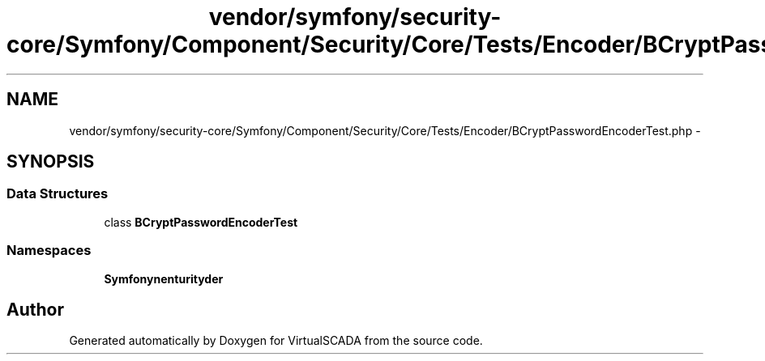 .TH "vendor/symfony/security-core/Symfony/Component/Security/Core/Tests/Encoder/BCryptPasswordEncoderTest.php" 3 "Tue Apr 14 2015" "Version 1.0" "VirtualSCADA" \" -*- nroff -*-
.ad l
.nh
.SH NAME
vendor/symfony/security-core/Symfony/Component/Security/Core/Tests/Encoder/BCryptPasswordEncoderTest.php \- 
.SH SYNOPSIS
.br
.PP
.SS "Data Structures"

.in +1c
.ti -1c
.RI "class \fBBCryptPasswordEncoderTest\fP"
.br
.in -1c
.SS "Namespaces"

.in +1c
.ti -1c
.RI " \fBSymfony\\Component\\Security\\Core\\Tests\\Encoder\fP"
.br
.in -1c
.SH "Author"
.PP 
Generated automatically by Doxygen for VirtualSCADA from the source code\&.
